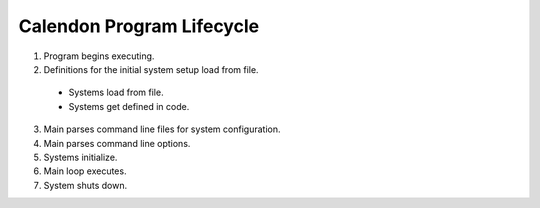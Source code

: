 Calendon Program Lifecycle
==========================

1. Program begins executing.
2. Definitions for the initial system setup load from file.
  - Systems load from file.
  - Systems get defined in code.
3. Main parses command line files for system configuration.
4. Main parses command line options.
5. Systems initialize.
6. Main loop executes.
7. System shuts down.

